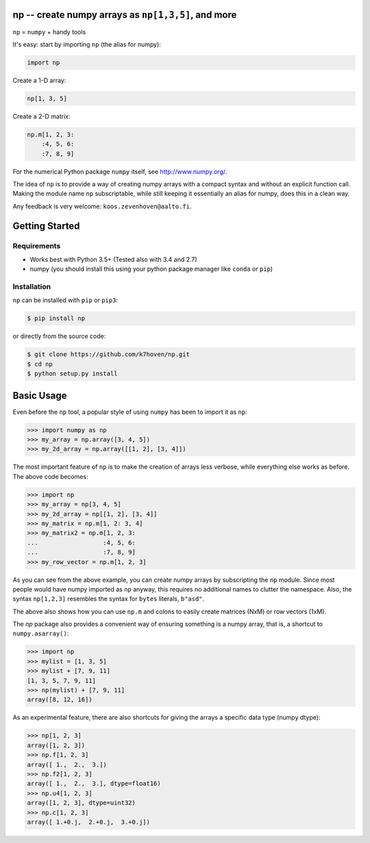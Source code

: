 np -- create numpy arrays as ``np[1,3,5]``, and more
====================================================

``np``  = ``numpy`` + handy tools

It's easy: start by importing ``np`` (the alias for numpy):

.. code-block:: python

    import np


Create a 1-D array: 
  
.. code-block:: python

    np[1, 3, 5]


Create a 2-D matrix:

.. code-block:: python

    np.m[1, 2, 3: 
        :4, 5, 6:
        :7, 8, 9]


For the numerical Python package ``numpy`` itself, see http://www.numpy.org/.

The idea of ``np`` is to provide a way of creating numpy arrays with a compact syntax and without an explicit function call. Making the module name ``np`` subscriptable, while still keeping it essentially an alias for numpy, does this in a clean way.

Any feedback is very welcome: ``koos.zevenhoven@aalto.fi``.

Getting Started
===============

Requirements
------------

* Works best with Python 3.5+ (Tested also with 3.4 and 2.7)
* numpy (you should install this using your python package manager like ``conda`` or ``pip``)

Installation
------------

``np`` can be installed with ``pip`` or ``pip3``:

.. code-block:: bash

    $ pip install np


or directly from the source code:

.. code-block:: bash

    $ git clone https://github.com/k7hoven/np.git
    $ cd np
    $ python setup.py install 

Basic Usage
===========

Even before the ``np`` tool, a popular style of using ``numpy`` has been to import it as ``np``:

.. code-block:: python

    >>> import numpy as np
    >>> my_array = np.array([3, 4, 5])
    >>> my_2d_array = np.array([[1, 2], [3, 4]])

The most important feature of ``np`` is to make the creation of arrays less verbose, while everything else works as before. The above code becomes:

.. code-block:: python

    >>> import np
    >>> my_array = np[3, 4, 5]
    >>> my_2d_array = np[[1, 2], [3, 4]]
    >>> my_matrix = np.m[1, 2: 3, 4]
    >>> my_matrix2 = np.m[1, 2, 3:
    ...                  :4, 5, 6:
    ...                  :7, 8, 9]
    >>> my_row_vector = np.m[1, 2, 3]


As you can see from the above example, you can create numpy arrays by subscripting the ``np`` module. Since most people would have numpy imported as ``np`` anyway, this requires no additional names to clutter the namespace. Also, the syntax ``np[1,2,3]`` resembles the syntax for ``bytes`` literals, ``b"asd"``.

The above also shows how you can use ``np.m`` and colons to easily create matrices (NxM) or row vectors (1xM).

The `np` package also provides a convenient way of ensuring something is a numpy array, that is, a shortcut to ``numpy.asarray()``:

.. code-block:: python

    >>> import np
    >>> mylist = [1, 3, 5]
    >>> mylist + [7, 9, 11]
    [1, 3, 5, 7, 9, 11]
    >>> np(mylist) + [7, 9, 11]
    array([8, 12, 16])


As an experimental feature, there are also shortcuts for giving the arrays a specific data type (numpy dtype):

.. code-block:: python

    >>> np[1, 2, 3]
    array([1, 2, 3])
    >>> np.f[1, 2, 3]
    array([ 1.,  2.,  3.])
    >>> np.f2[1, 2, 3]
    array([ 1.,  2.,  3.], dtype=float16)
    >>> np.u4[1, 2, 3]
    array([1, 2, 3], dtype=uint32)
    >>> np.c[1, 2, 3]
    array([ 1.+0.j,  2.+0.j,  3.+0.j])

